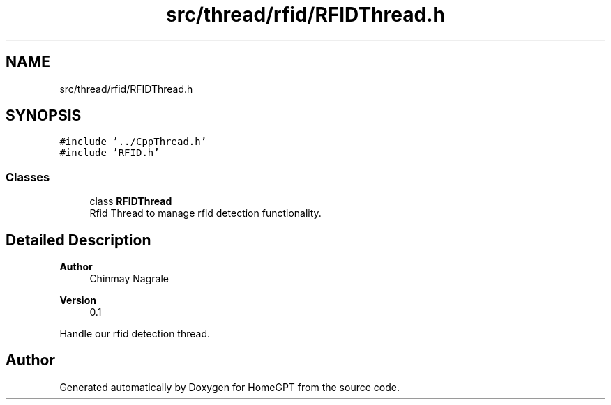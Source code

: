 .TH "src/thread/rfid/RFIDThread.h" 3 "Tue Apr 25 2023" "Version v.1.0" "HomeGPT" \" -*- nroff -*-
.ad l
.nh
.SH NAME
src/thread/rfid/RFIDThread.h
.SH SYNOPSIS
.br
.PP
\fC#include '\&.\&./CppThread\&.h'\fP
.br
\fC#include 'RFID\&.h'\fP
.br

.SS "Classes"

.in +1c
.ti -1c
.RI "class \fBRFIDThread\fP"
.br
.RI "Rfid Thread to manage rfid detection functionality\&. "
.in -1c
.SH "Detailed Description"
.PP 

.PP
\fBAuthor\fP
.RS 4
Chinmay Nagrale 
.RE
.PP
\fBVersion\fP
.RS 4
0\&.1
.RE
.PP
Handle our rfid detection thread\&. 
.SH "Author"
.PP 
Generated automatically by Doxygen for HomeGPT from the source code\&.
